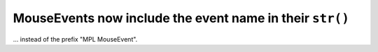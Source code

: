 MouseEvents now include the event name in their ``str()``
`````````````````````````````````````````````````````````

... instead of the prefix "MPL MouseEvent".
